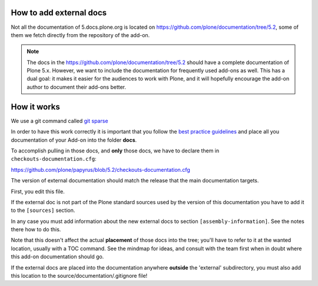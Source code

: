 How to add external docs
========================

Not all the documentation of 5.docs.plone.org is located on https://github.com/plone/documentation/tree/5.2, some of them we fetch directly from the repository of the add-on.

.. note::

    The docs in the https://github.com/plone/documentation/tree/5.2 should have a complete documentation of Plone 5.x.
    However, we want to include the documentation for frequently used add-ons as well.
    This has a dual goal: it makes it easier for the audiences to work with Plone, and it will hopefully encourage the add-on author to document their add-ons better.

How it works
============

We use a git command called `git sparse <http://git-scm.com/docs/git-checkout>`_

In order to have this work correctly it is important that you follow the `best practice guidelines <http://5.docs.plone.org/about/documentation_styleguide_addons.html>`_ and place all you documentation of your Add-on into the folder **docs**.

To accomplish pulling in those docs, and **only** those docs, we have to declare them in ``checkouts-documentation.cfg``:

https://github.com/plone/papyrus/blob/5.2/checkouts-documentation.cfg

The version of external documentation should match the release that the main documentation targets.

First, you edit this file.

If the external doc is not part of the Plone standard sources used by the version of this documentation you have to add it to the ``[sources]`` section.

In any case you must add information about the new external docs to section ``[assembly-information]``. See the notes there how to do this.

Note that this doesn't affect the actual **placement** of those docs into the tree; you'll have to refer to it at the wanted location, usually with a TOC command.
See the mindmap for ideas, and consult with the team first when in doubt where this add-on documentation should go.

If the external docs are placed into the documentation anywhere **outside** the 'external' subdirectory, you must also add this location to the source/documentation/.gitignore file!
